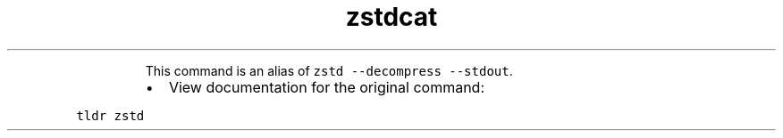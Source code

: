 .TH zstdcat
.PP
.RS
This command is an alias of \fB\fCzstd \-\-decompress \-\-stdout\fR\&.
.RE
.RS
.IP \(bu 2
View documentation for the original command:
.RE
.PP
\fB\fCtldr zstd\fR
